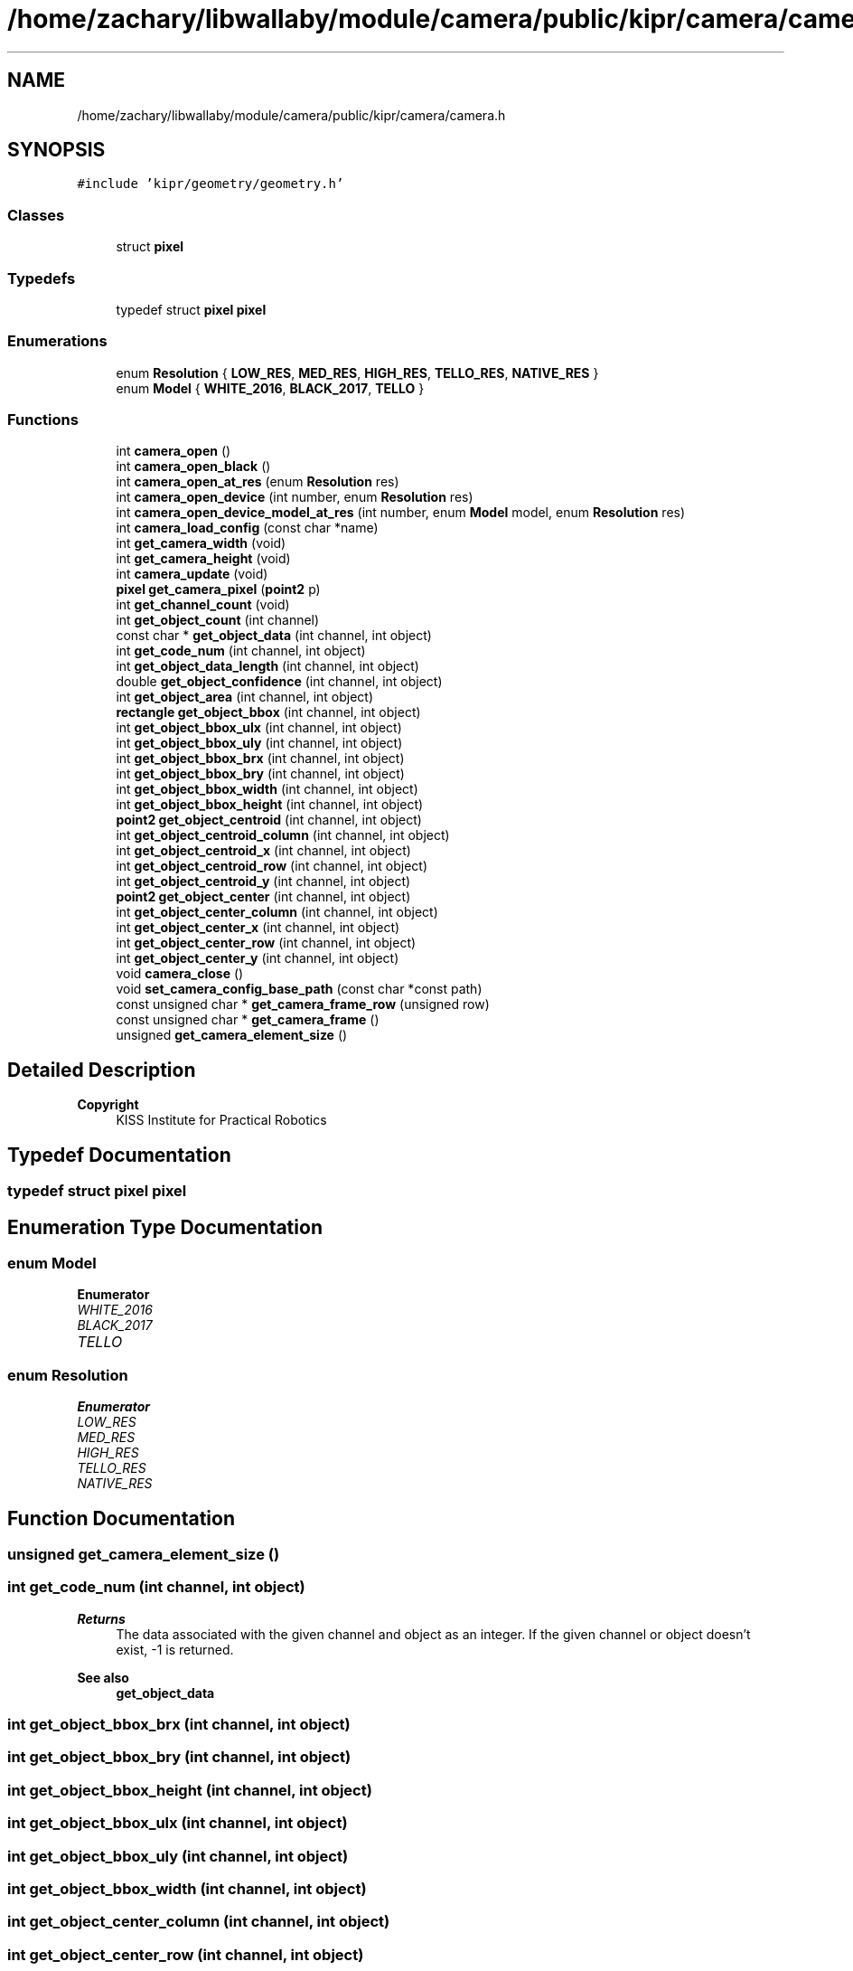 .TH "/home/zachary/libwallaby/module/camera/public/kipr/camera/camera.h" 3 "Mon Sep 12 2022" "Version 1.0.0" "libkipr" \" -*- nroff -*-
.ad l
.nh
.SH NAME
/home/zachary/libwallaby/module/camera/public/kipr/camera/camera.h
.SH SYNOPSIS
.br
.PP
\fC#include 'kipr/geometry/geometry\&.h'\fP
.br

.SS "Classes"

.in +1c
.ti -1c
.RI "struct \fBpixel\fP"
.br
.in -1c
.SS "Typedefs"

.in +1c
.ti -1c
.RI "typedef struct \fBpixel\fP \fBpixel\fP"
.br
.in -1c
.SS "Enumerations"

.in +1c
.ti -1c
.RI "enum \fBResolution\fP { \fBLOW_RES\fP, \fBMED_RES\fP, \fBHIGH_RES\fP, \fBTELLO_RES\fP, \fBNATIVE_RES\fP }"
.br
.ti -1c
.RI "enum \fBModel\fP { \fBWHITE_2016\fP, \fBBLACK_2017\fP, \fBTELLO\fP }"
.br
.in -1c
.SS "Functions"

.in +1c
.ti -1c
.RI "int \fBcamera_open\fP ()"
.br
.ti -1c
.RI "int \fBcamera_open_black\fP ()"
.br
.ti -1c
.RI "int \fBcamera_open_at_res\fP (enum \fBResolution\fP res)"
.br
.ti -1c
.RI "int \fBcamera_open_device\fP (int number, enum \fBResolution\fP res)"
.br
.ti -1c
.RI "int \fBcamera_open_device_model_at_res\fP (int number, enum \fBModel\fP model, enum \fBResolution\fP res)"
.br
.ti -1c
.RI "int \fBcamera_load_config\fP (const char *name)"
.br
.ti -1c
.RI "int \fBget_camera_width\fP (void)"
.br
.ti -1c
.RI "int \fBget_camera_height\fP (void)"
.br
.ti -1c
.RI "int \fBcamera_update\fP (void)"
.br
.ti -1c
.RI "\fBpixel\fP \fBget_camera_pixel\fP (\fBpoint2\fP p)"
.br
.ti -1c
.RI "int \fBget_channel_count\fP (void)"
.br
.ti -1c
.RI "int \fBget_object_count\fP (int channel)"
.br
.ti -1c
.RI "const char * \fBget_object_data\fP (int channel, int object)"
.br
.ti -1c
.RI "int \fBget_code_num\fP (int channel, int object)"
.br
.ti -1c
.RI "int \fBget_object_data_length\fP (int channel, int object)"
.br
.ti -1c
.RI "double \fBget_object_confidence\fP (int channel, int object)"
.br
.ti -1c
.RI "int \fBget_object_area\fP (int channel, int object)"
.br
.ti -1c
.RI "\fBrectangle\fP \fBget_object_bbox\fP (int channel, int object)"
.br
.ti -1c
.RI "int \fBget_object_bbox_ulx\fP (int channel, int object)"
.br
.ti -1c
.RI "int \fBget_object_bbox_uly\fP (int channel, int object)"
.br
.ti -1c
.RI "int \fBget_object_bbox_brx\fP (int channel, int object)"
.br
.ti -1c
.RI "int \fBget_object_bbox_bry\fP (int channel, int object)"
.br
.ti -1c
.RI "int \fBget_object_bbox_width\fP (int channel, int object)"
.br
.ti -1c
.RI "int \fBget_object_bbox_height\fP (int channel, int object)"
.br
.ti -1c
.RI "\fBpoint2\fP \fBget_object_centroid\fP (int channel, int object)"
.br
.ti -1c
.RI "int \fBget_object_centroid_column\fP (int channel, int object)"
.br
.ti -1c
.RI "int \fBget_object_centroid_x\fP (int channel, int object)"
.br
.ti -1c
.RI "int \fBget_object_centroid_row\fP (int channel, int object)"
.br
.ti -1c
.RI "int \fBget_object_centroid_y\fP (int channel, int object)"
.br
.ti -1c
.RI "\fBpoint2\fP \fBget_object_center\fP (int channel, int object)"
.br
.ti -1c
.RI "int \fBget_object_center_column\fP (int channel, int object)"
.br
.ti -1c
.RI "int \fBget_object_center_x\fP (int channel, int object)"
.br
.ti -1c
.RI "int \fBget_object_center_row\fP (int channel, int object)"
.br
.ti -1c
.RI "int \fBget_object_center_y\fP (int channel, int object)"
.br
.ti -1c
.RI "void \fBcamera_close\fP ()"
.br
.ti -1c
.RI "void \fBset_camera_config_base_path\fP (const char *const path)"
.br
.ti -1c
.RI "const unsigned char * \fBget_camera_frame_row\fP (unsigned row)"
.br
.ti -1c
.RI "const unsigned char * \fBget_camera_frame\fP ()"
.br
.ti -1c
.RI "unsigned \fBget_camera_element_size\fP ()"
.br
.in -1c
.SH "Detailed Description"
.PP 

.PP
\fBCopyright\fP
.RS 4
KISS Institute for Practical Robotics 
.RE
.PP

.SH "Typedef Documentation"
.PP 
.SS "typedef struct \fBpixel\fP \fBpixel\fP"

.SH "Enumeration Type Documentation"
.PP 
.SS "enum \fBModel\fP"

.PP
\fBEnumerator\fP
.in +1c
.TP
\fB\fIWHITE_2016 \fP\fP
.TP
\fB\fIBLACK_2017 \fP\fP
.TP
\fB\fITELLO \fP\fP
.SS "enum \fBResolution\fP"

.PP
\fBEnumerator\fP
.in +1c
.TP
\fB\fILOW_RES \fP\fP
.TP
\fB\fIMED_RES \fP\fP
.TP
\fB\fIHIGH_RES \fP\fP
.TP
\fB\fITELLO_RES \fP\fP
.TP
\fB\fINATIVE_RES \fP\fP
.SH "Function Documentation"
.PP 
.SS "unsigned get_camera_element_size ()"

.SS "int get_code_num (int channel, int object)"

.PP
\fBReturns\fP
.RS 4
The data associated with the given channel and object as an integer\&. If the given channel or object doesn't exist, -1 is returned\&. 
.RE
.PP
\fBSee also\fP
.RS 4
\fBget_object_data\fP 
.RE
.PP

.SS "int get_object_bbox_brx (int channel, int object)"

.SS "int get_object_bbox_bry (int channel, int object)"

.SS "int get_object_bbox_height (int channel, int object)"

.SS "int get_object_bbox_ulx (int channel, int object)"

.SS "int get_object_bbox_uly (int channel, int object)"

.SS "int get_object_bbox_width (int channel, int object)"

.SS "int get_object_center_column (int channel, int object)"

.SS "int get_object_center_row (int channel, int object)"

.SS "int get_object_center_x (int channel, int object)"

.SS "int get_object_center_y (int channel, int object)"

.SS "int get_object_centroid_column (int channel, int object)"

.SS "int get_object_centroid_row (int channel, int object)"

.SS "int get_object_centroid_x (int channel, int object)"

.SS "int get_object_centroid_y (int channel, int object)"

.SH "Author"
.PP 
Generated automatically by Doxygen for libkipr from the source code\&.
